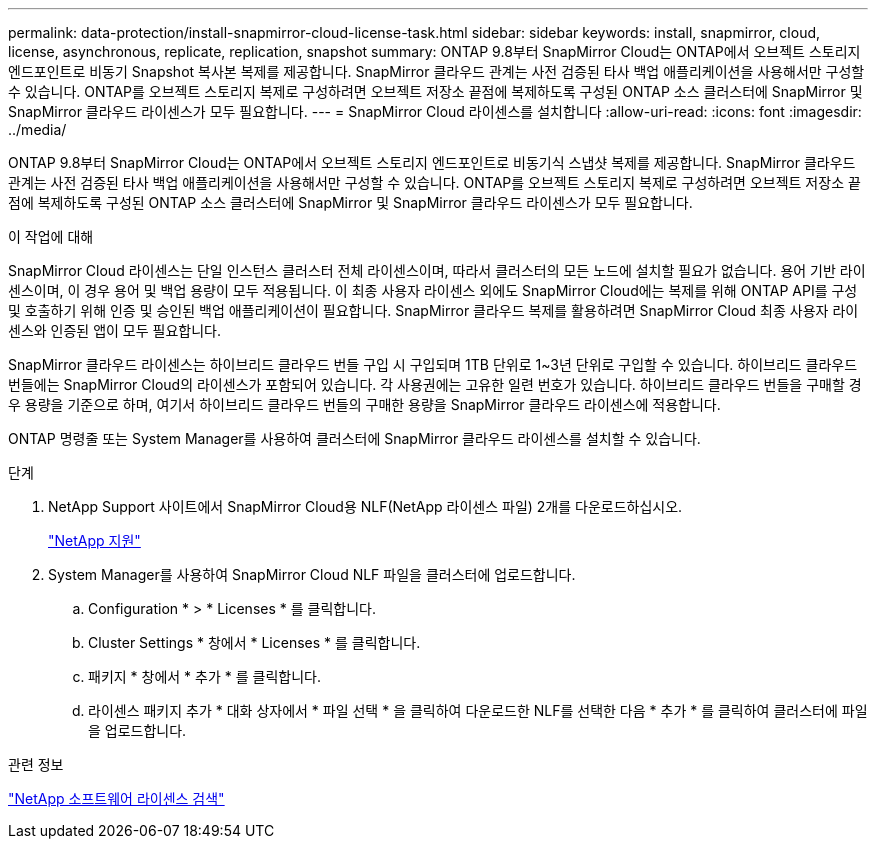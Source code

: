 ---
permalink: data-protection/install-snapmirror-cloud-license-task.html 
sidebar: sidebar 
keywords: install, snapmirror, cloud, license, asynchronous, replicate, replication, snapshot 
summary: ONTAP 9.8부터 SnapMirror Cloud는 ONTAP에서 오브젝트 스토리지 엔드포인트로 비동기 Snapshot 복사본 복제를 제공합니다. SnapMirror 클라우드 관계는 사전 검증된 타사 백업 애플리케이션을 사용해서만 구성할 수 있습니다. ONTAP를 오브젝트 스토리지 복제로 구성하려면 오브젝트 저장소 끝점에 복제하도록 구성된 ONTAP 소스 클러스터에 SnapMirror 및 SnapMirror 클라우드 라이센스가 모두 필요합니다. 
---
= SnapMirror Cloud 라이센스를 설치합니다
:allow-uri-read: 
:icons: font
:imagesdir: ../media/


[role="lead"]
ONTAP 9.8부터 SnapMirror Cloud는 ONTAP에서 오브젝트 스토리지 엔드포인트로 비동기식 스냅샷 복제를 제공합니다. SnapMirror 클라우드 관계는 사전 검증된 타사 백업 애플리케이션을 사용해서만 구성할 수 있습니다. ONTAP를 오브젝트 스토리지 복제로 구성하려면 오브젝트 저장소 끝점에 복제하도록 구성된 ONTAP 소스 클러스터에 SnapMirror 및 SnapMirror 클라우드 라이센스가 모두 필요합니다.

.이 작업에 대해
SnapMirror Cloud 라이센스는 단일 인스턴스 클러스터 전체 라이센스이며, 따라서 클러스터의 모든 노드에 설치할 필요가 없습니다. 용어 기반 라이센스이며, 이 경우 용어 및 백업 용량이 모두 적용됩니다. 이 최종 사용자 라이센스 외에도 SnapMirror Cloud에는 복제를 위해 ONTAP API를 구성 및 호출하기 위해 인증 및 승인된 백업 애플리케이션이 필요합니다. SnapMirror 클라우드 복제를 활용하려면 SnapMirror Cloud 최종 사용자 라이센스와 인증된 앱이 모두 필요합니다.

SnapMirror 클라우드 라이센스는 하이브리드 클라우드 번들 구입 시 구입되며 1TB 단위로 1~3년 단위로 구입할 수 있습니다. 하이브리드 클라우드 번들에는 SnapMirror Cloud의 라이센스가 포함되어 있습니다. 각 사용권에는 고유한 일련 번호가 있습니다. 하이브리드 클라우드 번들을 구매할 경우 용량을 기준으로 하며, 여기서 하이브리드 클라우드 번들의 구매한 용량을 SnapMirror 클라우드 라이센스에 적용합니다.

ONTAP 명령줄 또는 System Manager를 사용하여 클러스터에 SnapMirror 클라우드 라이센스를 설치할 수 있습니다.

.단계
. NetApp Support 사이트에서 SnapMirror Cloud용 NLF(NetApp 라이센스 파일) 2개를 다운로드하십시오.
+
https://mysupport.netapp.com/site/global/dashboard["NetApp 지원"]

. System Manager를 사용하여 SnapMirror Cloud NLF 파일을 클러스터에 업로드합니다.
+
.. Configuration * > * Licenses * 를 클릭합니다.
.. Cluster Settings * 창에서 * Licenses * 를 클릭합니다.
.. 패키지 * 창에서 * 추가 * 를 클릭합니다.
.. 라이센스 패키지 추가 * 대화 상자에서 * 파일 선택 * 을 클릭하여 다운로드한 NLF를 선택한 다음 * 추가 * 를 클릭하여 클러스터에 파일을 업로드합니다.




.관련 정보
http://mysupport.netapp.com/licenses["NetApp 소프트웨어 라이센스 검색"]
